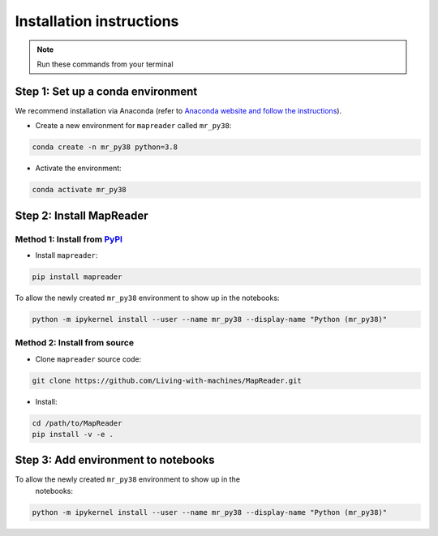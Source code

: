 Installation instructions
=========================

.. note:: Run these commands from your terminal

Step 1: Set up a conda environment
------------------------------------

We recommend installation via Anaconda (refer to `Anaconda website and follow the instructions <https://docs.anaconda.com/anaconda/install/>`_).

-  Create a new environment for ``mapreader`` called ``mr_py38``:

.. code-block:: bash

   conda create -n mr_py38 python=3.8

-  Activate the environment:

.. code-block:: bash

   conda activate mr_py38

Step 2: Install MapReader
--------------------------

Method 1: Install from `PyPI <https://pypi.org/project/mapreader/>`_
~~~~~~~~~~~~~~~~~~~~~~~~~~~~~~~~~~~~~~~~~~~~~~~~~~~~~~~~~~~~~~~~~~~~

-  Install ``mapreader``:

.. code-block:: bash

   pip install mapreader 

To allow the newly created ``mr_py38`` environment to show up in the notebooks:

.. code-block:: bash

   python -m ipykernel install --user --name mr_py38 --display-name "Python (mr_py38)"


Method 2: Install from source
~~~~~~~~~~~~~~~~~~~~~~~~~~~~~~~~

-  Clone ``mapreader`` source code:

.. code-block:: bash

   git clone https://github.com/Living-with-machines/MapReader.git 

-  Install:

.. code-block:: bash

   cd /path/to/MapReader
   pip install -v -e .

Step 3: Add environment to notebooks
--------------------------------------

To allow the newly created ``mr_py38`` environment to show up in the
   notebooks:

.. code-block:: bash

   python -m ipykernel install --user --name mr_py38 --display-name "Python (mr_py38)"
